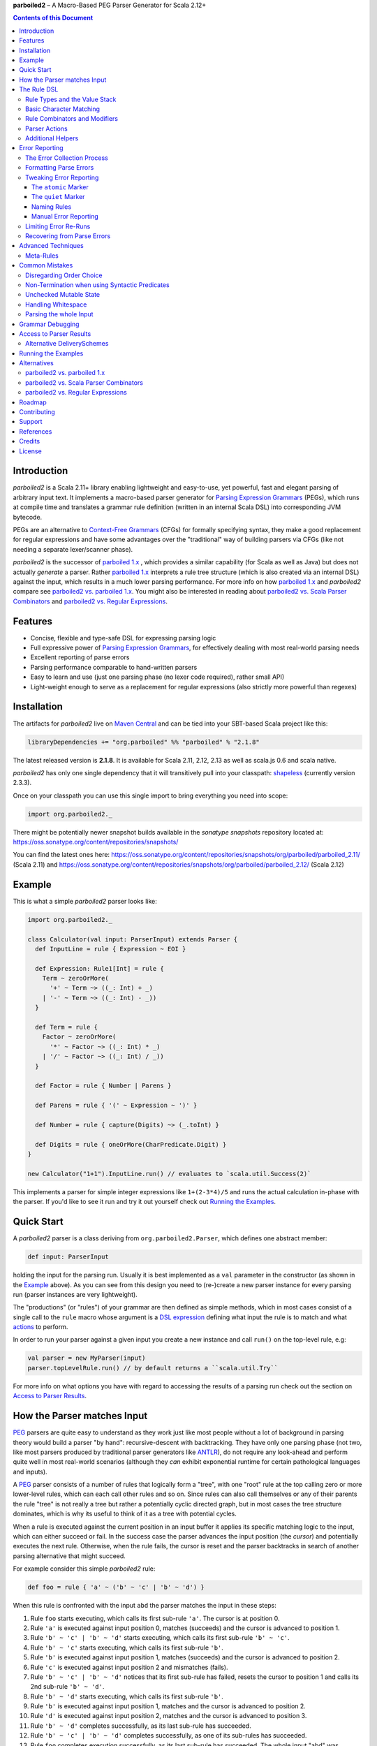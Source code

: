 **parboiled2**  |--| A Macro-Based PEG Parser Generator for Scala 2.12+

.. image:: https://travis-ci.org/sirthias/parboiled2.svg?branch=release-2.1
    :target: https://travis-ci.org/sirthias/parboiled2

.. contents:: Contents of this Document


Introduction
============

*parboiled2* is a Scala 2.11+ library enabling lightweight and easy-to-use, yet powerful, fast and elegant parsing of
arbitrary input text. It implements a macro-based parser generator for `Parsing Expression Grammars`_ (PEGs), which
runs at compile time and translates a grammar rule definition (written in an internal Scala DSL) into corresponding JVM
bytecode.

PEGs are an alternative to `Context-Free Grammars`_ (CFGs) for formally specifying syntax, they make a good replacement
for regular expressions and have some advantages over the "traditional" way of building parsers via CFGs (like not
needing a separate lexer/scanner phase).

*parboiled2* is the successor of `parboiled 1.x`_ , which provides a similar capability (for Scala as well as Java) but
does not actually *generate* a parser. Rather `parboiled 1.x`_ interprets a rule tree structure (which is also created
via an internal DSL) against the input, which results in a much lower parsing performance.
For more info on how `parboiled 1.x`_ and *parboiled2* compare see `parboiled2 vs. parboiled 1.x`_.
You might also be interested in reading about `parboiled2 vs. Scala Parser Combinators`_ and
`parboiled2 vs. Regular Expressions`_.

.. _PEG:
.. _Parsing Expression Grammars: http://en.wikipedia.org/wiki/Parsing_expression_grammar
.. _Context-Free Grammars: http://en.wikipedia.org/wiki/Context-free_grammar
.. _parboiled 1.x: http://parboiled.org


Features
========

* Concise, flexible and type-safe DSL for expressing parsing logic
* Full expressive power of `Parsing Expression Grammars`_, for effectively dealing with most real-world parsing needs
* Excellent reporting of parse errors
* Parsing performance comparable to hand-written parsers
* Easy to learn and use (just one parsing phase (no lexer code required), rather small API)
* Light-weight enough to serve as a replacement for regular expressions (also strictly more powerful than regexes)


Installation
============

The artifacts for *parboiled2* live on `Maven Central`_ and can be tied into your SBT-based Scala project like this:

.. code:: Scala

    libraryDependencies += "org.parboiled" %% "parboiled" % "2.1.8"

The latest released version is **2.1.8**. It is available for Scala 2.11, 2.12, 2.13 as well as scala.js 0.6 and
scala native.

*parboiled2* has only one single dependency that it will transitively pull into your classpath: shapeless_
(currently version 2.3.3).

Once on your classpath you can use this single import to bring everything you need into scope:

.. code:: Scala

    import org.parboiled2._

There might be potentially newer snapshot builds available in the *sonatype snapshots* repository located at:
https://oss.sonatype.org/content/repositories/snapshots/

You can find the latest ones here:
https://oss.sonatype.org/content/repositories/snapshots/org/parboiled/parboiled_2.11/ (Scala 2.11) and
https://oss.sonatype.org/content/repositories/snapshots/org/parboiled/parboiled_2.12/ (Scala 2.12)

.. _Maven Central: http://search.maven.org/
.. _shapeless: https://github.com/milessabin/shapeless


Example
=======

This is what a simple *parboiled2* parser looks like:

.. code:: Scala

    import org.parboiled2._

    class Calculator(val input: ParserInput) extends Parser {
      def InputLine = rule { Expression ~ EOI }

      def Expression: Rule1[Int] = rule {
        Term ~ zeroOrMore(
          '+' ~ Term ~> ((_: Int) + _)
        | '-' ~ Term ~> ((_: Int) - _))
      }

      def Term = rule {
        Factor ~ zeroOrMore(
          '*' ~ Factor ~> ((_: Int) * _)
        | '/' ~ Factor ~> ((_: Int) / _))
      }

      def Factor = rule { Number | Parens }

      def Parens = rule { '(' ~ Expression ~ ')' }

      def Number = rule { capture(Digits) ~> (_.toInt) }

      def Digits = rule { oneOrMore(CharPredicate.Digit) }
    }

    new Calculator("1+1").InputLine.run() // evaluates to `scala.util.Success(2)`

This implements a parser for simple integer expressions like ``1+(2-3*4)/5`` and runs the actual calculation in-phase
with the parser. If you'd like to see it run and try it out yourself check out `Running the Examples`_.


Quick Start
===========

A *parboiled2* parser is a class deriving from ``org.parboiled2.Parser``, which defines one abstract member:

.. code:: Scala

    def input: ParserInput

holding the input for the parsing run. Usually it is best implemented as a ``val`` parameter in the constructor
(as shown in the Example_ above). As you can see from this design you need to (re-)create a new parser instance for
every parsing run (parser instances are very lightweight).

The "productions" (or "rules") of your grammar are then defined as simple methods, which in most cases consist of a
single call to the ``rule`` macro whose argument is a `DSL expression`_ defining what input the rule is to match and
what actions_ to perform.

In order to run your parser against a given input you create a new instance and call ``run()`` on the top-level rule,
e.g:

.. code:: Scala

    val parser = new MyParser(input)
    parser.topLevelRule.run() // by default returns a ``scala.util.Try``

For more info on what options you have with regard to accessing the results of a parsing run check out the section
on `Access to Parser Results`_.

.. _DSL expression: `The Rule DSL`_
.. _actions: `Parser Actions`_


How the Parser matches Input
============================

PEG_ parsers are quite easy to understand as they work just like most people without a lot of background in parsing
theory would build a parser "by hand": recursive-descent with backtracking. They have only one parsing phase (not two,
like most parsers produced by traditional parser generators like ANTLR_), do not require any look-ahead and perform
quite well in most real-world scenarios (although they *can* exhibit exponential runtime for certain pathological
languages and inputs).

A PEG_ parser consists of a number of rules that logically form a "tree", with one "root" rule at the top calling zero
or more lower-level rules, which can each call other rules and so on. Since rules can also call themselves or any of
their parents the rule "tree" is not really a tree but rather a potentially cyclic directed graph, but in most cases the
tree structure dominates, which is why its useful to think of it as a tree with potential cycles.

When a rule is executed against the current position in an input buffer it applies its specific matching logic to the
input, which can either succeed or fail. In the success case the parser advances the input position (the *cursor*) and
potentially executes the next rule. Otherwise, when the rule fails, the cursor is reset and the parser backtracks in
search of another parsing alternative that might succeed.

For example consider this simple *parboiled2* rule:

.. code:: Scala

    def foo = rule { 'a' ~ ('b' ~ 'c' | 'b' ~ 'd') }

When this rule is confronted with the input ``abd`` the parser matches the input in these steps:

1. Rule ``foo`` starts executing, which calls its first sub-rule ``'a'``. The cursor is at position 0.
2. Rule ``'a'`` is executed against input position 0, matches (succeeds) and the cursor is advanced to position 1.
3. Rule ``'b' ~ 'c' | 'b' ~ 'd'`` starts executing, which calls its first sub-rule ``'b' ~ 'c'``.
4. Rule ``'b' ~ 'c'`` starts executing, which calls its first sub-rule ``'b'``.
5. Rule ``'b'`` is executed against input position 1, matches (succeeds) and the cursor is advanced to position 2.
6. Rule ``'c'`` is executed against input position 2 and mismatches (fails).
7. Rule ``'b' ~ 'c' | 'b' ~ 'd'`` notices that its first sub-rule has failed, resets the cursor to position 1 and
   calls its 2nd sub-rule ``'b' ~ 'd'``.
8. Rule ``'b' ~ 'd'`` starts executing, which calls its first sub-rule ``'b'``.
9. Rule ``'b'`` is executed against input position 1, matches and the cursor is advanced to position 2.
10. Rule ``'d'`` is executed against input position 2, matches and the cursor is advanced to position 3.
11. Rule ``'b' ~ 'd'`` completes successfully, as its last sub-rule has succeeded.
12. Rule ``'b' ~ 'c' | 'b' ~ 'd'`` completes successfully, as one of its sub-rules has succeeded.
13. Rule ``foo`` completes execution successfully, as its last sub-rule has succeeded.
    The whole input "abd" was matched and the cursor is left at position 3 (after the last-matched character).

.. _ANTLR: http://www.antlr.org/


The Rule DSL
============

In order to work with *parboiled2* effectively you should understand the core concepts behind its rule DSL, mainly
the "Value Stack" and how *parboiled2* encodes value stack operations in the Scala type system.


Rule Types and the Value Stack
------------------------------

Apart from the input buffer and the cursor the parser manages another important structure: the "Value Stack".
The value stack is a simple stack construct that serves as temporary storage for your `Parser Actions`_. In many cases
it is used for constructing an AST_ during the parsing run but it can also be used for "in-phase" computations
(like in the Example_ above) or for any other purpose.

When a rule of a *parboiled2* parser executes it performs any combination of the following three things:

- match input, i.e. advance the input cursor
- operate on the value stack, i.e. pop values off and/or push values to the value stack
- perform side-effects

Matching input is done by calling `Basic Character Matching`_ rules, which do nothing but match input and advance
the cursor. Value stack operations (and other potential side-effects) are performed by `Parser Actions`_.

It is important to understand that rules in *parboiled2* (i.e. the rule methods in your parser class) do not directly
return some custom value as a method result. Instead, all their consuming and producing values happens as side-effects
to the value stack. Thereby the way that a rule interacts with value stack is encoded in the rule's type.

This is the general definition of a *parboiled2* rule:

.. code:: Scala

    class Rule[-I <: HList, +O <: HList]

This can look scary at first but is really quite simple. An ``HList`` is defined by shapeless_ and is essentially a type
of list whose element number and element types are statically known at compile time. The ``I`` type parameter on
``Rule`` encodes what values (the number and types) the rule pops off the value stack and the ``O`` type parameter
encodes what values (the number and types) the rule then pushes onto the value stack.

Luckily, in most cases, you won't have to work with these types directly as they can either be inferred or you can use
one of these predefined aliases:

.. code:: Scala

    type Rule0 = RuleN[HNil]
    type Rule1[+T] = RuleN[T :: HNil]
    type Rule2[+A, +B] = RuleN[A :: B :: HNil]
    type RuleN[+L <: HList] = Rule[HNil, L]
    type PopRule[-L <: HList] = Rule[L, HNil]

Here is what these type aliases denote:

Rule0
    A rule that neither pops off nor pushes to the value stack, i.e. has no effect on the value stack whatsoever.
    All `Basic Character Matching`_ rules are of this type.

Rule1[+T]
    Pushes exactly one value of type ``T`` onto the value stack. After ``Rule0`` this is the second-most frequently
    used rule type.

Rule2[+A, +B]
    Pushes exactly two values of types ``A`` and ``B`` onto the value stack.

RuleN[+L <: HList]
    Pushes a number of values onto the value stack, which correspond to the given ``L <: HList`` type parameter.

PopRule[-L <: HList]
    Pops a number of values off the value stack (corresponding to the given ``L <: HList`` type parameter) and does
    not produce any new value itself.

The rule DSL makes sure that the rule types are properly assembled and carried through your rule structure as you
combine `Basic Character Matching`_  with `Rule Combinators and Modifiers`_ and `Parser Actions`_, so
as long as you don't write any logic that circumvents the value stack your parser will be completely type-safe and
the compiler will be able to catch you if you make mistakes by combining rules in an unsound way.

.. _AST: http://en.wikipedia.org/wiki/Abstract_syntax_tree


Basic Character Matching
------------------------

The following basic character matching rules are the only way to cause the parser to match actual input and
"make progress". They are the "atomic" elements of the rule DSL which are then used by the
`Rule Combinators and Modifiers`_ to form higher-level rules.

----

implicit def ch(c: Char): Rule0
    ``Char`` values can be directly used in the rule DSL and match themselves. There is one notable case where you will
    have to use the explicit ``ch`` wrapper: You cannot use the ``|`` operator directly on chars as it denotes the
    built-in Scala binary "or" operator defined on numeric types (``Char`` is an unsigned 16-bit integer).
    So rather than saying ``'a' | 'b'`` you will have to say ``ch('a') | 'b'``.

----

implicit def str(s: String): Rule0
    ``String`` values can be directly used in the rule DSL and match themselves.

----

implicit def predicate(p: CharPredicate): Rule0
    You can use ``org.parboiled2.CharPredicate`` values directly in the rule DSL. ``CharPredicate`` is an efficient
    implementation of character sets and already comes with a number pre-defined character classes like
    ``CharPredicate.Digit`` or ``CharPredicate.LowerHexLetter``.

----

implicit def valueMap[T](m: Map[String, T]): R
    Values of type ``Map[String, T]`` can be directly used in the rule DSL and match any of the given map's keys and
    push the respective value upon a successful match. The resulting rule type depends on ``T``:

    =================== =========================================
    ``T``               ``R``
    =================== =========================================
    ``Unit``            ``Rule0``
    ``L <: HList``      ``RuleN[L]`` (pushes all values of ``L``)
    ``T`` (otherwise)   ``Rule1[T]`` (pushes only one value)
    =================== =========================================

----

def anyOf(chars: String): Rule0
    This constructs a ``Rule0`` which matches any of the given strings characters.

----

def noneOf(chars: String): Rule0
    This constructs a ``Rule0`` which matches any single character except the ones in the given string and except EOI.

----

def ignoreCase(c: Char): Rule0
    Matches the given single character case insensitively.
    Note: **The given character must be specified in lower-case!** This requirement is currently NOT enforced!

----

def ignoreCase(s: String): Rule0
    Matches the given string of characters case insensitively.
    Note: **The given string must be specified in all lower-case!** This requirement is currently NOT enforced!

----

def ANY: Rule0
    Matches any character except *EOI* (end-of-input).

----

def EOI: Char
    The *EOI* (end-of-input) character, which is a virtual character that the parser "appends" after the last
    character of the actual input.

----

def MATCH: Rule0
    Matches no character (i.e. doesn't cause the parser to make any progress) but succeeds always. It's the "empty"
    rule that is mostly used as a neutral element in rule composition.

----

def MISMATCH[I <: HList, O <: HList]: Rule[I, O]
    A rule that always fails. Fits any rule signature.

----

def MISMATCH0: Rule0
    Same as ``MISMATCH`` but with a clearly defined type. Use it (rather then ``MISMATCH``) if the call site doesn't
    clearly "dictate" a certain rule type and using ``MISMATCH`` therefore gives you a compiler error.


Rule Combinators and Modifiers
------------------------------

Rules can be freely combined/modified with these operations:

----

a ~ b
    Two rules ``a`` and ``b`` can be combined with the ``~`` operator resulting in a rule that only matches if first
    ``a`` matches and then ``b`` matches. The computation of the resulting rule type is somewhat involved.
    Here is an illustration (using an abbreviated HList notation):

    ====================== ==================== =========================
    a                      b                    a ~ b
    ====================== ==================== =========================
    ``Rule[, A]``          ``Rule[, B]``        ``Rule[, A:B]``
    ``Rule[A:B:C, D:E:F]`` ``Rule[F, G:H]``     ``Rule[A:B:C, D:E:G:H]``
    ``Rule[A, B:C]``       ``Rule[D:B:C, E:F]`` ``Rule[D:A, E:F]``
    ``Rule[A, B:C]``       ``Rule[D:C, E:F]``   Illegal if ``D`` != ``B``
    ====================== ==================== =========================

----

a | b
    Two rules ``a`` and ``b`` can be combined with the ``|`` operator to form an "ordered choice" in PEG_ speak.
    The resulting rule tries to match ``a`` and succeeds if this succeeds. Otherwise the parser is reset and ``b``
    is tried. This operator can only be used on compatible rules.

----

&(a)
    Creates a "positive syntactic predicate", i.e. a rule that tests if the underlying rule matches but doesn't cause
    the parser to make any progress (i.e. match any input) itself. Also, all effects that the underlying rule might
    have had on the value stack are cleared out, the resulting rule type is therefore always ``Rule0``,
    independently of the type of the underlying rule.

    Note that ``&`` not itself consuming any input can have surprising implications in repeating constructs,
    see `Non-Termination when using Syntactic Predicates`_ for more details.

----

!a
    Creates a "negative syntactic predicate", i.e. a rule that matches only if the underlying one mismatches and vice
    versa. A syntactic predicate doesn't cause the parser to make any progress (i.e. match any input) and also clears
    out all effects that the underlying rule might have had on the value stack. The resulting rule type is therefore
    always ``Rule0``, independently of the type of the underlying rule.

    Note that ``!`` not itself consuming any input can have surprising implications in repeating constructs,
    see `Non-Termination when using Syntactic Predicates`_ for more details.

----

optional(a)
    Runs its inner rule and succeeds even if the inner rule doesn't. The resulting rule type depends on the type
    of the inner rule:

    =================== =======================
    Type of ``a``       Type of ``optional(a)``
    =================== =======================
    ``Rule0``           ``Rule0``
    ``Rule1[T]``        ``Rule1[Option[T]]``
    ``Rule[I, O <: I]`` ``Rule[I, O]``
    =================== =======================

    The last case is a so-called "reduction rule", which leaves the value stack unchanged on a type level.
    This is an example of a reduction rule wrapped with ``optional``:

    .. code:: Scala

        capture(CharPredicate.Digit) ~ optional(ch('h') ~> ((s: String) => s + "hex"))

    The inner rule of ``optional`` here has type ``Rule[String :: HNil, String :: HNil]``, i.e. it pops one ``String``
    off the stack and pushes another one onto it, which means that the number of elements on the value stack as well as
    their types remain the same, even though the actual values might have changed.

    As a shortcut you can also use ``a.?`` instead of ``optional(a)``.

----

zeroOrMore(a)
    Runs its inner rule until it fails, always succeeds. The resulting rule type depends on the type of the inner rule:

    =================== =======================
    Type of ``a``       Type of ``zeroOrMore(a)``
    =================== =======================
    ``Rule0``           ``Rule0``
    ``Rule1[T]``        ``Rule1[Seq[T]]``
    ``Rule[I, O <: I]`` ``Rule[I, O]``
    =================== =======================

    The last case is a so-called "reduction rule", which leaves the value stack unchanged on a type level.
    This is an example of a reduction rule wrapped with ``zeroOrMore``:

    .. code:: Scala

        (factor :Rule1[Int]) ~ zeroOrMore('*' ~ factor ~> ((a: Int, b) => a * b))

    The inner rule of ``zeroOrMore`` here has type ``Rule[Int :: HNil, Int :: HNil]``, i.e. it pops one ``Int``
    off the stack and pushes another one onto it, which means that the number of elements on the value stack as well as
    their types remain the same, even though the actual values might have changed.

    As a shortcut you can also use ``a.*`` instead of ``zeroOrMore(a)``.

----

oneOrMore(a)
    Runs its inner rule until it fails, succeeds if its inner rule succeeded at least once.
    The resulting rule type depends on the type of the inner rule:

    =================== =======================
    Type of ``a``       Type of ``oneOrMore(a)``
    =================== =======================
    ``Rule0``           ``Rule0``
    ``Rule1[T]``        ``Rule1[Seq[T]]``
    ``Rule[I, O <: I]`` ``Rule[I, I]``
    =================== =======================

    The last case is a so-called "reduction rule", which leaves the value stack unchanged on a type level.
    This is an example of a reduction rule wrapped with ``oneOrMore``:

    .. code:: Scala

        (factor :Rule1[Int]) ~ oneOrMore('*' ~ factor ~> ((a: Int, b) => a * b))

    The inner rule of ``oneOrMore`` here has type ``Rule[Int :: HNil, Int :: HNil]``, i.e. it pops one ``Int``
    off the stack and pushes another one onto it, which means that the number of elements on the value stack as well as
    their types remain the same, even though the actual values might have changed.

    As a shortcut you can also use ``a.+`` instead of ``oneOrMore(a)``.

----

xxx.times(a)
    Repeats a rule a given number of times. ``xxx`` can be either a positive ``Int`` value or a range ``(<x> to <y>)``
    whereby both ``<x>`` and ``<y>`` are positive ``Int`` values.
    The resulting rule type depends on the type of the inner rule:

    =================== =======================
    Type of ``a``       Type of ``xxx.times(a)``
    =================== =======================
    ``Rule0``           ``Rule0``
    ``Rule1[T]``        ``Rule1[Seq[T]]``
    ``Rule[I, O <: I]`` ``Rule[I, O]``
    =================== =======================

    The last case is a so-called "reduction rule", which leaves the value stack unchanged on a type level.
    This is an example of a reduction rule wrapped with ``oneOrMore``:

    .. code:: Scala

        (factor :Rule1[Int]) ~ (1 to 5).times('*' ~ factor ~> ((a: Int, b) => a * b))

    The inner rule here has type ``Rule[Int :: HNil, Int :: HNil]``, i.e. it pops one ``Int`` off the stack and pushes
    another one onto it, which means that the number of elements on the value stack as well as their types remain the
    same, even though the actual values might have changed.

----

a.separatedBy(separator: Rule0)
    You can use ``a.separatedBy(b)`` to create a rule with efficient and automatic support for element separators if
    ``a`` is a rule produced by the ``zeroOrMore``, ``oneOrMore`` or ``xxx.times`` modifier and ``b`` is a ``Rule0``.
    The resulting rule has the same type as ``a`` but expects the individual repetition elements to be separated by
    a successful match of the ``separator`` rule.

    As a shortcut you can also use ``a.*(b)`` or ``(a * b)`` instead of ``zeroOrMore(a).separatedBy(b)``.
    The same shortcut also works for ``+`` (``oneOrMore``).

----

a ~!~ b
    Same as `~` but with "cut" semantics, meaning that the parser will never backtrack across this boundary.
    If the rule being concatenated doesn't match a parse error will be triggered immediately.
    Usually you don't need to use this "cut" operator but in certain cases it can help in simplifying grammar
    construction.


Parser Actions
--------------

The `Basic Character Matching`_  rules and the `Rule Combinators and Modifiers`_ allow you to build *recognizers* for
potentially complex languages, but usually your parser is supposed to do more than simply determine whether a given
input conforms to the defined grammar. In order to run custom logic during parser execution, e.g. for creating custom
objects (like an AST_), you will have to add some "actions" to your rules.

----

push(value)
    ``push(value)`` creates a rule that matches no input (but always succeeds, as a rule) and pushes the given value
    onto the value stack. Its rule type depends on the given value:

    ================= =============================================
    Type of ``value`` Type of ``push(value)``
    ================= =============================================
    ``Unit``          ``Rule0`` (identical to ``run`` in this case)
    ``L <: HList``    ``RuleN[L]`` (pushes all values of ``L``)
    ``T`` (otherwise) ``Rule1[T]`` (pushes only one value)
    ================= =============================================

    Also note that, due to the macro expansion the *parboiled2* rule DSL is based on, the given value expression behaves
    like a call-by-name parameter even though it is not marked as one! This means that the argument expression to
    ``push`` is (re-)evaluated for every rule execution.

----

capture(a)
    Wrapping a rule ``a`` with ``capture`` turns that rule into one that pushes an additional ``String`` instance onto
    the value stack (in addition to all values that ``a`` already pushes itself): the input text matched by ``a``.

    For example ``capture(oneOrMore(CharPredicate.Digit))`` has type ``Rule1[String]`` and pushes one value onto the
    value stack: the string of digit characters matched by ``oneOrMore(CharPredicate.Digit)``.

    Another example: ``capture("foo" ~ push(42))`` has type ``Rule2[Int, String]`` and will match input "foo". After
    successful execution the value stack will have the String ``"foo"`` as its top element and ``42`` underneath.

----

test(condition: Boolean): Rule0
    ``test`` implements "semantic predicates". It creates a rule that matches no input and succeeds only if the given
    condition expression evaluates to true. Note that, due to the macro expansion the *parboiled2* rule DSL is based on,
    the given argument behaves like a call-by-name parameter even though it is not marked as one!
    This means that the argument expression to ``test`` is (re-)evaluated for every rule execution, just as if ``test``
    would have been defined as ``def test(condition: => Boolean): Rule0``.

----

a ~> (...)
    The ``~>`` operator is the "action operator" and as such the most frequently used way to add custom logic to a rule.
    It can be applied to any rule and appends action logic to it. The argument to ``~>`` is always a function, what
    functions are allowed and what the resulting rule type is depends on the type of ``a``.

    The basic idea is that the input of the function is popped off the value stack and the result of the function is
    pushed back onto it. In its basic form the ``~>`` operator therefore transforms the top elements of the value stack
    into some other object(s).

    Let's look at some examples:

    .. code:: Scala

        (foo: Rule1[Int]) ~> (i => i * 2)

    This results in a ``Rule1[Int]`` which multiplies the "output" of rule ``foo`` by 2.

    .. code:: Scala

        (foo: Rule2[Int, String]) ~> ((i, s) => s + i.toString)

    This results in a ``Rule1[String]`` which combines the two "outputs" of rule ``foo`` (an ``Int`` and a ``String``)
    into one single ``String``.

    .. code:: Scala

        (foo: Rule2[Int, String]) ~> (_.toDouble)

    This results in a ``Rule2[Int, Double]``. As you can see the function argument to ``~>`` doesn't always have to
    "take" the complete output of the rule its applied to. It can also take fewer or even more elements. Its parameters
    are simply matched left to right against the top of the value stack (the right-most parameter matching the top-level
    element).

    .. code:: Scala

        (foo: Rule1[String]) ~> ((i :Int, s) => s + i.toString)

    This results in a ``Rule[Int :: HNil, String :: HNil]``, i.e. a rule that pops one ``Int`` value off the stack and
    replaces it with a ``String``. Note that, while the parameter types to the action function can be inferred if they
    can be matched against an "output" of the underlying rule, this is not the case for parameters that don't directly
    correspond to an underlying output. In these cases you need to add an explicit type annotation to the respective
    action function parameter(s).

    If an action function returns ``Unit`` it doesn't push anything on the stack. So this rule

    .. code:: Scala

        (foo: Rule1[String]) ~> (println(_))

    has type ``Rule0``.

    Also, an action function can also be a ``Function0``, i.e. a function without any parameters:

    .. code:: Scala

        (foo: Rule1[String]) ~> (() => 42)

    This rule has type ``Rule2[String, Int]`` and is equivalent to this:

    .. code:: Scala

        (foo: Rule1[String]) ~ push(42)

    An action function can also produce more than one output by returning an ``HList`` instance:

    .. code:: Scala

        (foo: Rule1[String]) ~> (s => s.toInt :: 3.14 :: HNil)

    This has type ``Rule2[Int, Double]``.

    One more very useful feature is special support for case class instance creation:

    .. code:: Scala

        case class Person(name: String, age: Int)

        (foo: Rule2[String, Int]) ~> Person

    This has type ``Rule1[Person]``. The top elements of the value stack are popped off and replaced by an instance
    of the case class if they match in number, order and types to the case class members. This is great for building
    AST_-like structures! Check out the Calculator2__ example to see this form in action.

    Note that there is one quirk: For some reason this notation stops working if you explicitly define a companion
    object for your case class. You'll have to write ``~> (Person(_, _))`` instead.

    __ https://github.com/sirthias/parboiled2/blob/master/examples/src/main/scala/org/parboiled2/examples/Calculator2.scala

    And finally, there is one more very powerful action type: the action function can itself return a rule!
    If an action returns a rule this rule is immediately executed after the action application just as if it
    had been concatenated to the underlying rule with the ``~`` operator. You can therefore do things like

    .. code:: Scala

        (foo: Rule1[Int]) ~> (i => test(i % 2 == 0) ~ push(i))

    which is a ``Rule1[Int]`` that only produces even integers and fails for all others. Or, somewhat unusual
    but still perfectly legal:

    .. code:: Scala

        capture("x") ~> (str(_))

    which is a ``Rule0`` that is identical to ``'x' ~ 'x'``.

----

run(expression)
    ``run`` is the most versatile parser action. It can have several shapes, depending on the type of its argument
    expression. If the argument expression evaluates to

    - a rule (i.e. has type ``R <: Rule[_, _]``) the result type of ``run`` is this rule's type (i.e. ``R``) and the
      produced rule is immediately executed.

    - a function with 1 to 5 parameters these parameters are mapped against the top of the value stack, popped
      and the function executed. Thereby the function behaves just like an action function for the ``~>`` operator,
      i.e. if it produces a ``Unit`` value this result is simply dropped. ``HList`` results are pushed onto the value
      stack (all their elements individually), rule results are immediately executed and other result values are pushed
      onto the value stack as a single element.
      The difference between using ``run`` and attaching an action function with the ``~>`` operator is that in the
      latter case the compiler can usually infer the types of the function parameters (if they map to "output" values
      of the base rule) while with ``run`` you *always* have to explicitly attach type annotation to the function
      parameters.

    - a function with one ``HList`` parameter the behavior is similar to the previous case with the difference that the
      elements of this parameter ``HList`` are mapped against the value stack top. This allows for consumption of an
      arbitrary number of value stack elements (Note: This feature of ``run`` is not yet currently implemented.)

    - any other value the result type of ``run`` is an always succeeding ``Rule0``. Since in this case it doesn't
      interact with the value stack and doesn't match any input all it can do is perform "unchecked" side effects.
      Note that by using ``run`` in this way you are leaving the "safety-net" that the value stack and the rule type
      system gives you! Make sure you understand what you are doing before using these kinds of ``run`` actions!

    Also note that, due to the macro expansion the *parboiled2* rule DSL is based on, the given block behaves like a
    call-by-name parameter even though it is not marked as one! This means that the argument expression to ``run`` is
    (re-)evaluated for every rule execution.

----

runSubParser(f: ParserInput ⇒ Rule[I, O]): Rule[I, O]
    This action allows creation of a sub parser and running of one of its rules as part of the current parsing process.
    The subparser will start parsing at the current input position and the outer parser (the one calling
    ``runSubParser``) will continue where the sub-parser stopped.

----

There are a few more members of the ``Parser`` class that are useful for writing efficient action logic:

def cursor: Int
    The index of the next (yet unmatched) input character.
    Note: Might be equal to ``input.length`` if the cursor is currently behind the last input character!

def cursorChar: Char
    The next (yet unmatched) input character, i.e. the one at the ``cursor`` index.
    Identical to ``if (cursor < input.length) input.charAt(cursor) else EOI`` but more efficient.

def lastChar: Char
    Returns the last character that was matched, i.e. the one at index ``cursor - 1`` and as such is equivalent
    to ``charAt(-1)``. Note that for performance optimization this method does *not* do a range check, i.e. depending on
    the ``ParserInput`` implementation you might get an exception when calling this method before any character was
    matched by the parser.

def charAt(offset: Int): Char
    Returns the character at the input index with the given delta to the cursor and as such is equivalent to
    ``input.charAt(cursor + offset)``. Note that for performance optimization this method does *not* do a range check,
    i.e. depending on the ``ParserInput`` implementation you might get an exception if the computed index is out of
    bounds.

def charAtRC(offset: Int): Char
    Same as ``charAt`` but range-checked. Returns the input character at the index with the given offset from the
    cursor. If this index is out of range the method returns ``EOI``.

You can use these to write efficient character-level logic like this:

.. code:: Scala

    def hexDigit: Rule1[Int] = rule {
      CharPredicate.HexAlpha ~ push(CharUtils.hexValue(lastChar))
    }


Additional Helpers
------------------

Base64Parsing
    For parsing RFC2045_ (Base64) encoded strings *parboiled* provides the ``Base64Parsing`` trait which you can
    mix into your ``Parser`` class. See `its source`_ for more info on what exactly it provides.
    *parboiled* also comes with the ``org.parboiled2.util.Base64`` class which provides an efficient Base64
    encoder/decoder for the standard as well as custom alphabets.

.. _RFC2045: http://tools.ietf.org/html/rfc2045#section-6.8
.. _its source: https://github.com/sirthias/parboiled2/blob/v2.0.0-RC1/parboiled/src/main/scala/org/parboiled2/Base64Parsing.scala

----

DynamicRuleDispatch
    Sometimes an application cannot fully specify at compile-time which of a given set of rules is to be called at
    runtime. For example, a parser for parsing HTTP header values might need to select the right parser rule for a
    header name that is only known once the HTTP request has actually been read from the network.
    To prevent you from having to write a large (and not really efficient) ``match`` against the header name for
    separating out all the possible cases *parboiled* provides the ``DynamicRuleDispatch`` facility.
    Check out `its test`_ for more info on how to use it.

.. _its test: https://github.com/sirthias/parboiled2/blob/v2.0.0-RC1/parboiled/src/test/scala/org/parboiled2/DynamicRuleDispatchSpec.scala

----

StringBuilding
    For certain high-performance use-cases it is sometimes better to construct Strings that the parser is to
    produce/extract from the input in a char-by-char fashion. To support you in doing this *parboiled* provides
    the ``StringBuilding`` trait which you can mix into your ``Parser`` class.
    It provides convenient access to a **single** and **mutable** ``StringBuilder`` instance.
    As such it operates outside of the value stack and therefore without the full "safety net" that parboiled's
    DSL otherwise gives you. If you don't understand what this means you probably shouldn't be using
    the ``StringBuilding`` trait but resort to ``capture`` and ordinary parser actions instead.


Error Reporting
===============

In many applications, especially with grammars that are not too complex, *parboiled* provides good error reports right
out of the box, without any additional requirements on your part.
However, there are cases where you want to have more control over how parse errors are created and/or formatted.
This section gives an overview over how parse error reporting works in *parboiled* and how you can influence it.

The Error Collection Process
----------------------------

As described in the section about `How the Parser matches Input`_ above the parser consumes input by applying
grammar rules and backtracking in the case of mismatches. As such rule mismatches are an integral part of the parsers
operation and do not generally mean that there is something wrong with the input.
Only when the root rule itself mismatches and the parser has no backtracking options remaining does it become clear that
a parse error is present. At that point however, when the root rule mismatches, the information about where exactly
the problematic input was and which of the many rule mismatches that the parser experienced during the run
were the "bad" ones is already lost.

*parboiled* overcomes this problem by simply re-running the failed parser, potentially many times, and "watching" it as
it tries to consume the erroneous input. With every re-run *parboiled* learns a bit more about the position and nature
of the error and when this analysis is complete a ``ParseError`` instance is constructed and handed to the application
as the result of the parsing run, which can then use the error information on its level (e.g. for formatting it and
displaying it to the user).
Note that re-running the parser in the presence of parse errors does result in unsuccessful parsing runs being
potentially much slower than successful ones. However, since in the vast majority of use cases failed runs constitute
only a small minority of all parsing runs and the normal flow of application logic is disrupted anyway, this slow-down
is normally quite acceptable, especially if it results in better error messages. See the section on
`Limiting Error Re-Runs`_ if this is not true for your application.

In principle the error reporting process looks like this:

1. The grammar's root rule is run at maximum speed against the parser input.
   If this succeeds then all is well and the parsing result is immediately dispatched to the user.

2. If the root rule did not match we know that there we have a parsing error.
   The parser is then run again to establish the "principal error location". The principal error location is the
   first character in the input that could not be matched by any rule during the parsing run. In order words, it is
   the maximum value that the parser's ``cursor`` member had during the parsing run.

3. Once the error location is known the parser is run again. This time all rule mismatches against the input character
   at error location are recorded. These rule mismatches are used to determine what input the grammar "expects" at the
   error location but failed to see. For every such "error rule mismatch" the parser collects the "rule trace", i.e.
   the stack of rules that led to it. Currently this is done by throwing a special exception that bubbles up through
   the JVM call stack and records rule stack information on its way up. A consequence of this design is that the parser
   needs to be re-run once per "error rule mismatch".

4. When all error rule traces have been collected all the relevant information about the parse error has been extracted
   and a ``ParseError`` instance can be constructed and dispatched to the user.

Note: The real process contains a few more steps to properly deal with the ``atomic`` and ``quiet`` markers described
below. However, knowledge of these additional steps is not important for understanding the basic approach for how
``ParseError`` instances are constructed.

Formatting Parse Errors
-----------------------

If a parsing runs fails and you receive a ``ParseError`` instance you can call the ``formatError`` method on your
parser instance to get the error rendered into an error message string:

.. code:: Scala

    val errorMsg = parser.formatError(error)

The ``formatError`` message can also take an explicit ``ErrorFormatter`` as a second argument, which allows you to
influence how exactly the error is to be rendered. For example, in order to also render the rule traces you can do:

.. code:: Scala

    val errorMsg = parser.formatError(error, new ErrorFormatter(showTraces = true))

Look at the signature of the ``ErrorFormatter`` constructor for more information on what rendering options exist.

If you want even more control over the error rendering process you can extend the ``ErrorFormatter`` and override
its methods where you see fit.


Tweaking Error Reporting
------------------------

While the error collection process described above yields all information required for a basic "this character
was not matched and these characters were expected instead" information you sometimes want to have more control
over what exactly is reported as "found" and as "expected".

The ``atomic`` Marker
+++++++++++++++++++++

Since PEG parsers are scanner-less (i.e. without an intermediate "TOKEN-stream") they operate directly on the input
buffer's character level. As such, by default, *parboiled* reports all errors on this character level.

For example, if you run the rule ``"foo" | "fob" | "bar"`` against input "foxes" you'll get this error message::

    Invalid input 'x', expected 'o' or 'b' (line 1, column 3):
    foxes
      ^

While this error message is certainly correct, it might not be what you want to show your users, e.g. because ``foo``,
``fob`` and ``bar`` are regarded as "atomic" keywords of your language, that should either be matched completely or not
at all. In this case you can use the ``atomic`` marker to signal this to the parser.
For example, running the rule ``atomic("foo") | atomic("fob") | atomic("bar")`` against input "foxes" yields this error
message::

    Invalid input "fox", expected "foo", "fob" or "bar" (line 1, column 1):
    foxes
    ^

Of course you can use the ``atomic`` marker on any type of rule, not just string rules. It essentially moves the
reported error position forward from the principal error position and lifts the level at which errors are reported
from the character level to a rule level of your choice.

The ``quiet`` Marker
++++++++++++++++++++

Another problem that more frequently occurs with *parboiled*'s default error reporting is that the list of "expected"
things becomes too long. Often the reason for this are rules that deal match input which can appear pretty much anywhere,
like whitespace or comments.

Consider this simple language:

.. code:: Scala

    def Expr    = rule { oneOrMore(Id ~ Keyword ~ Id).separatedBy(',' ~ WS) ~ EOI }
    def Id      = rule { oneOrMore(CharPredicate.Alpha) ~ WS }
    def Keyword = rule { atomic(("has" | "is") ~ WS) }
    def WS      = rule { zeroOrMore(anyOf(" \t \n")) }

When we run the ``Expr`` rule against input "Tim has money, Tom Is poor" we get this error::

    Invalid input 'I', expected [ \t \n] or Keyword (line 1, column 20):
    Tim has money, Tom Is poor
                       ^

Again the list of "expected" things is technically correct but we don't want to bother the user with the information
that whitespace is also allowed at the error location. The ``quiet`` marker let's us suppress a certain rule from the
expected list if there are also non-quiet alternatives:

.. code:: Scala

    def WS = rule { quiet(zeroOrMore(anyOf(" \t \n"))) }

With that change the error message becomes::

    Invalid input 'I', expected Keyword (line 1, column 20):
    Tim has money, Tom Is poor
                       ^

which is what we want.


Naming Rules
++++++++++++

*parboiled* uses a somewhat involved logic to determine what exactly to report as "mismatched" and "expected" for a
given parse error. Essentially the process looks like this:

1. Compare all rule trace for the error and drop a potentially existing common prefix. This is done because, if all
   traces share a common prefix, this prefix can be regarded as the "context" of the error which is probably apparent
   to the user and as such doesn't need to be reported.

2. For each trace (suffix), find the first frame that tried to start its match at the reported error position.
   The string representation of this frame (which might be an assigned name) is selected for "expected" reporting.

3. Duplicate "expected" strings are removed.

So, apart from placing ``atomic`` and ``quiet`` markers you can also influence what gets reported as "expected" by
explicitly naming rules. One way to do this is to pick good names for the rule methods as they automatically attach
their name to their rules. The names of ``val`` or ``def`` members that you use to reference ``CharPredicate``
instances also automatically name the respective rule.

If you don't want to split out rules into their own methods you can also use the ``named`` modifier.
With it you can attach an explicit name to any parser rule. For example, if you run the rule ``foo`` from this snippet:

.. code:: Scala

    def foo = rule { "aa" | atomic("aaa").named("threeAs") | 'b' | 'B'.named("bigB") }

against input ``x`` you'll get this error message::

    Invalid input 'x', expected 'a', threeAs, 'b' or bigB (line 1, column 1):
    x
    ^


Manual Error Reporting
++++++++++++++++++++++

If you want to completely bypass *parboiled*'s built-in error reporting logic you can do so by exclusively relying on
the ``fail`` helper, which causes the parser to immediately and fatally terminate the parsing run with a single
one-frame rule trace with a given "expected" message.

For example, the rule ``"foo" | fail("a true FOO")`` will produce this error when run against ``x``::

    Invalid input 'x', expected a true FOO (line 1, column 1):
    x
    ^


Limiting Error Re-Runs
----------------------

Really large grammars, especially ones with bugs as they commonly appear during development, can exhibit a very large
number of rule traces (potentially thousands) and thus cause the parser to take longer than convenient to terminate an
error parsing run.
In order to mitigate this *parboiled* has a configurable limit on the maximum number of rule traces the parser will
collect during a single error run. The default limit is 24, you can change it by overriding the
``errorTraceCollectionLimit`` method of the ``Parser`` class.


Recovering from Parse Errors
----------------------------

Currently *parboiled* only ever parses up to the very first parse error in the input.
While this is all that's required for a large number of use cases there are applications that do require the ability
to somehow recover from parse errors and continue parsing.
Syntax highlighting in an interactive IDE-like environment is one such example.

Future versions of *parboiled* might support parse error recovery.
If your application would benefit from this feature please let us know in `this github ticket`__.

__ https://github.com/sirthias/parboiled2/issues/42


Advanced Techniques
===================

Meta-Rules
----------

Sometimes you might find yourself in a situation where you'd like to DRY up your grammar definition by factoring out
common constructs from several rule definitions in a "meta-rule" that modifies/decorates other rules.
Essentially you'd like to write something like this (*illegal* code!):

.. code:: Scala

    def expression = rule { bracketed(ab) ~ bracketed(cd) }
    def ab = rule { "ab" }
    def cd = rule { "cd" }
    def bracketed(inner: Rule0) = rule { '[' ~ inner ~ ']' }

In this hypothetical example ``bracketed`` is a meta-rule which takes another rule as parameter and calls it from within
its own rule definition.

Unfortunately enabling a syntax such as the one shown above it not directly possible with *parboiled*.
When looking at how the parser generation in *parboiled* actually works the reason becomes clear.
*parboiled* "expands" the rule definition that is passed as argument to the ``rule`` macro into actual Scala code.
The rule methods themselves however remain what they are: instance methods on the parser class.
And since you cannot simply pass a method name as argument to another method the calls ``bracketed(ab)`` and
``bracketed(cd)`` from above don't compile.

However, there is a work-around which might be good enough for your meta-rule needs:

.. code:: Scala

    def expression = rule { bracketed(ab) ~ bracketed(cd) }
    val ab = () ⇒ rule { "ab" }
    val cd = () ⇒ rule { "cd" }
    def bracketed(inner: () ⇒ Rule0) = rule { '[' ~ inner() ~ ']' }

If you model the rules that you want to pass as arguments to other rules as ``Function0`` instances you *can* pass
them around. Assigning those function instances to ``val`` members avoids re-allocation during *every* execution of
the ``expression`` rule which would come with a potentially significant performance cost.


Common Mistakes
===============

Disregarding Order Choice
-------------------------

There is one mistake that new users frequently make when starting out with writing PEG_ grammars: disregarding the
"ordered choice" logic of the ``|`` operator. This operator always tries all alternatives *in the order that they were
defined* and picks the first match.

As a consequence earlier alternatives that are a prefix of later alternatives will always "shadow" the later ones, the
later ones will never be able to match!

For example in this simple rule

.. code:: Scala

    def foo = rule { "foo" | "foobar" }

"foobar" will never match. Reordering the alternatives to either "factor out" all common prefixes or putting the more
specific alternatives first are the canonical solutions.

If your parser is not behaving the way you expect it to watch out for this "wrong ordering" problem, which might be
not that easy to spot in more complicated rule structures.


Non-Termination when using Syntactic Predicates
-----------------------------------------------

The syntactic predicate operators, ``&`` and ``!``, don't themselves consume any input, so directly wrapping them with a
repeating combinator (like ``zeroOrMore`` or ``oneOrMore``) will lead to an infinite loop as the parser continuously
runs the syntactic predicate against the very same input position without making any progress.

If you use syntactic predicates in a loop make sure to actually consume input as well. For example:

.. code:: Scala

    def foo = rule { capture(zeroOrMore( !',' )) }

will never terminate, while

.. code:: Scala

   def foo = rule { capture(zeroOrMore( !',' ~ ANY )) }

will capture all input until it reaches a comma.


Unchecked Mutable State
-----------------------

*parboiled2* parsers work with mutable state as a design choice for achieving good parsing performance. Matching input
and operating on the value stack happen as side-effects to rule execution and mutate the parser state.
However, as long as you confine yourself to the value stack and do not add parser actions that mutate custom parser
members the rule DSL will protect you from making mistakes.

It is important to understand that, in case of rule mismatch, the parser state (cursor and value stack) is reset to
what it was before the rule execution was started. However, if you write rules that have side-effects beyond matching
input and operating on the value stack than these side-effects *cannot* be automatically rolled-back!
This means that you will have to make sure that you action logic "cleans up after itself" in the case of rule mismatches
or is only used in locations where you know that rule execution can never fail.
These techniques are considered advanced and are not recommended for beginners.

The rule DSL is powerful enough to support even very complex parsing logic without the need to resort to custom mutable
state, we consider the addition of mutable members as an optimization that should be well justified.


Handling Whitespace
-------------------

One disadvantage of PEGs over lexer-based parser can be the handling of white space. In a "traditional" parser with a
separate lexer (scanner) phase this lexer can simply skip all white space and only generate tokens for the actual
parser to operate on. This can free the higher-level parser grammar from all white space treatment.

Since PEGs do not have a lexer but directly operate on the raw input they have to deal with white space in the grammar
itself. Language designers with little experience in PEGs can sometime be unsure of how to best handle white space in
their grammar.

The common and highly recommended pattern is to
**match white space always immediately after a terminal (a single character or string) but not in any other place**.
This helps with keeping your grammar rules properly structured and white space "taken care of" without it getting in the
way.

----

In order to reduce boilerplate in your grammar definition parboiled allows for cleanly factoring out whitespace matching
logic into a dedicated rule. By defining a custom implicit conversion from ``String`` to ``Rule0`` you can implicitly
match whitespace after a string terminal:

.. code:: Scala

    class FooParser(val input: ParserInput) extends Parser {
      implicit def wspStr(s: String): Rule0 = rule {
        str(s) ~ zeroOrMore(' ')
      }

      def foo = rule { "foobar" | "foo" } // implicitly matches trailing blanks
      def fooNoWSP = rule { str("foobar") | str("foo") } // doesn't match trailing blanks
    }

In this example all usages of a plain string literals in the parser rules will implicitly match trailing space characters.
In order to *not* apply the implicit whitespace matching in this case simply say ``str("foo")`` instead of just ``"foo"``.


Parsing the whole Input
-----------------------

If you don't explicitly match ``EOI`` (the special end-of-input pseudo-character) in your grammar's root rule
the parser will not produce an error if, at the end of a parsing run, there is still unmatched input left.
This means that if the root rule matches only a prefix of the whole input the parser will report a successful parsing
run, which might not be what you want.

As an example, consider this very basic parser:

.. code:: Scala

    class MyParser(val input: ParserInput) extends Parser {
      def InputLine = rule { "foo" | "bar" }
    }

    new MyParser("foo").InputLine.run()  // Success
    new MyParser("foot").InputLine.run()  // also Success!!

In the second run of the parser, instead of failing with a ``ParseError`` as you might expect, it successfully parses
the matching input ``foo`` and ignores the rest of the input.

If this is not what you want you need to explicitly match ``EOI``, for example as follows:

.. code:: Scala

    def InputLine = rule { ("foo" | "bar") ~ EOI }


Grammar Debugging
=================

TODO

(e.g., use ``parse.formatError(error, showTraces = true)``)


Access to Parser Results
========================

In order to run the top-level parser rule against a given input you create a new instance of your parser class and
call ``run()`` on it, e.g:

.. code:: Scala

    val parser = new MyParser(input)
    val result = parser.rootRule.run()

By default the type of ``result`` in this snippet will be a ``Try[T]`` whereby ``T`` depends on the type
of ``rootRule``:

================================= ==========================
Type of ``rootRule``              Type of ``rootRule.run()``
================================= ==========================
``Rule0``                         ``Try[Unit]``
``Rule1[T]``                      ``Try[T]``
``RuleN[L <: HList]`` (otherwise) ``Try[L]``
================================= ==========================

The contents of the value stack at the end of the ``rootRule`` execution constitute the result of the parsing run.
Note that ``run()`` is not available on rules that are not of type ``RuleN[L <: HList]``.

If the parser is not able to match the input successfully it creates an instance of class ``ParseError`` , which is
defined like this

.. code:: Scala

    case class ParseError(position: Position, charCount: Int, traces: Seq[RuleTrace]) extends RuntimeException

In such cases the ``Try`` is completed with a ``scala.util.Failure`` holding the ``ParseError``.
If other exceptions occur during the parsing run (e.g. because some parser action failed) these will also end up as
a ``Try`` failure.

*parboiled2* has quite powerful error reporting facilities, which should help you (and your users) to easily understand
why a particular input does not conform to the defined grammar and how this can be fixed.
The ``formatError`` method available on the ``Parser`` class is of great utility here, as it can "pretty print"
a parse error instance, to display something like this (excerpt from the ErrorReportingSpec_)::

    Invalid input 'x', expected 'f', Digit, hex or UpperAlpha (line 1, column 4):
    abcx
       ^

    4 rules mismatched at error location:
      targetRule / | / "fgh" / 'f'
      targetRule / | / Digit
      targetRule / | / hex
      targetRule / | / UpperAlpha


Alternative DeliverySchemes
---------------------------

Apart from delivering your parser results as a ``Try[T]`` *parboiled2* allows you to select another one of the
pre-defined ``Parser.DeliveryScheme`` alternatives, or even define your own. They differ in how they wrap the three
possible outcomes of a parsing run:

- parsing completed successfully, deliver a result of type ``T``
- parsing failed with a ``ParseError``
- parsing failed due to another exception

This table compares the built-in ``Parser.DeliveryScheme`` alternatives (the first one being the default):

=================================== ========================== ======= ========== ================
Import                              Type of ``rootRule.run()`` Success ParseError Other Exceptions
=================================== ========================== ======= ========== ================
import Parser.DeliveryScheme.Try    Try[T]                     Success Failure    Failure
import Parser.DeliveryScheme.Either Either[ParseError, T]      Right   Left       thrown
import Parser.DeliveryScheme.Throw  T                          T       thrown     thrown
=================================== ========================== ======= ========== ================

.. _
ec: https://github.com/sirthias/parboiled2/blob/master/parboiled-core/src/test/scala/org/parboiled2/ErrorReportingSpec.scala


Running the Examples
====================

Follow these steps to run the example parsers defined here__ on your own machine:

1. Clone the *parboiled2* repository::

    git clone git://github.com/sirthias/parboiled2.git

2. Change into the base directory::

    cd parboiled2

3. Run SBT::

    sbt "project examples" run

__ https://github.com/sirthias/parboiled2/tree/master/examples/src/main/scala/org/parboiled2/examples


Alternatives
============

parboiled2 vs. parboiled 1.x
----------------------------

TODO

(about one order of magnitude faster, more powerful DSL, improved error reporting, fewer dependencies (more lightweight),
but Scala 2.10.3+ only, no error recovery (yet) and no Java version (ever))


parboiled2 vs. Scala Parser Combinators
---------------------------------------

TODO

(several hundred times (!) faster, better error reporting, more concise and elegant DSL, similarly powerful in terms of
language class capabilities, but Scala 2.10.3+ only, 2 added dependencies (parboiled2 + shapeless))

parboiled2 vs. Regular Expressions
----------------------------------

TODO

(much easier to read and maintain, more powerful (e.g. regexes do not support recursive structures), faster,
but Scala 2.10.3+ only, 2 added dependencies (parboiled2 + shapeless))


Roadmap
=======

TODO


Contributing
============

TODO


Support
=======

In most cases the `parboiled2 mailing list`__ is probably the best place for your needs with regard to
support, feedback and general discussion.

**Note:** Your first post after signup is going to be moderated (for spam protection), but we'll immediately
give you full posting privileges if your message doesn't unmask you as a spammer.

__ https://groups.google.com/forum/#!forum/parboiled-user

You can also use the gitter.im chat channel for parboiled2:

.. image:: https://badges.gitter.im/Join%20Chat.svg
   :alt: Join the chat at https://gitter.im/sirthias/parboiled2
   :target: https://gitter.im/sirthias/parboiled2?utm_source=badge&utm_medium=badge&utm_campaign=pr-badge&utm_content=badge


References
==========

TODO


Credits
=======

Much of *parboiled2* was developed by `Alexander Myltsev`__ during `GSoc 2013`__, a big thank you for his great work!

Also, without the `Macro Paradise`__ made available by `Eugene Burmako`__ *parboiled2* would probably still not be ready
and its codebase would look a lot more messy.


__ https://github.com/alexander-myltsev
__ http://www.google-melange.com/gsoc/homepage/google/gsoc2013
__ http://docs.scala-lang.org/overviews/macros/paradise.html
__ https://github.com/xeno-by


License
=======

*parboiled2* is released under the `Apache License 2.0`__

__ http://en.wikipedia.org/wiki/Apache_license

.. |--| unicode:: U+2013
